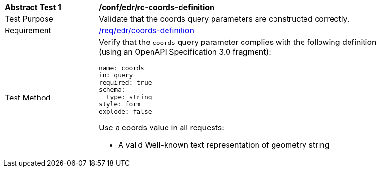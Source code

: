 // [[ats_edr_rc-coords-definition]]
[width="90%",cols="2,6a"]
|===
^|*Abstract Test {counter:ats-id}* |*/conf/edr/rc-coords-definition*
^|Test Purpose |Validate that the coords query parameters are constructed correctly.
^|Requirement |<<req_edr_coords-definition,/req/edr/coords-definition>>
^|Test Method |Verify that the `coords` query parameter complies with the following definition (using an OpenAPI Specification 3.0 fragment):

[source,YAML]
----
name: coords
in: query
required: true
schema:
  type: string
style: form
explode: false
----

Use a coords value in all requests:

* A valid Well-known text representation of geometry string

|===
